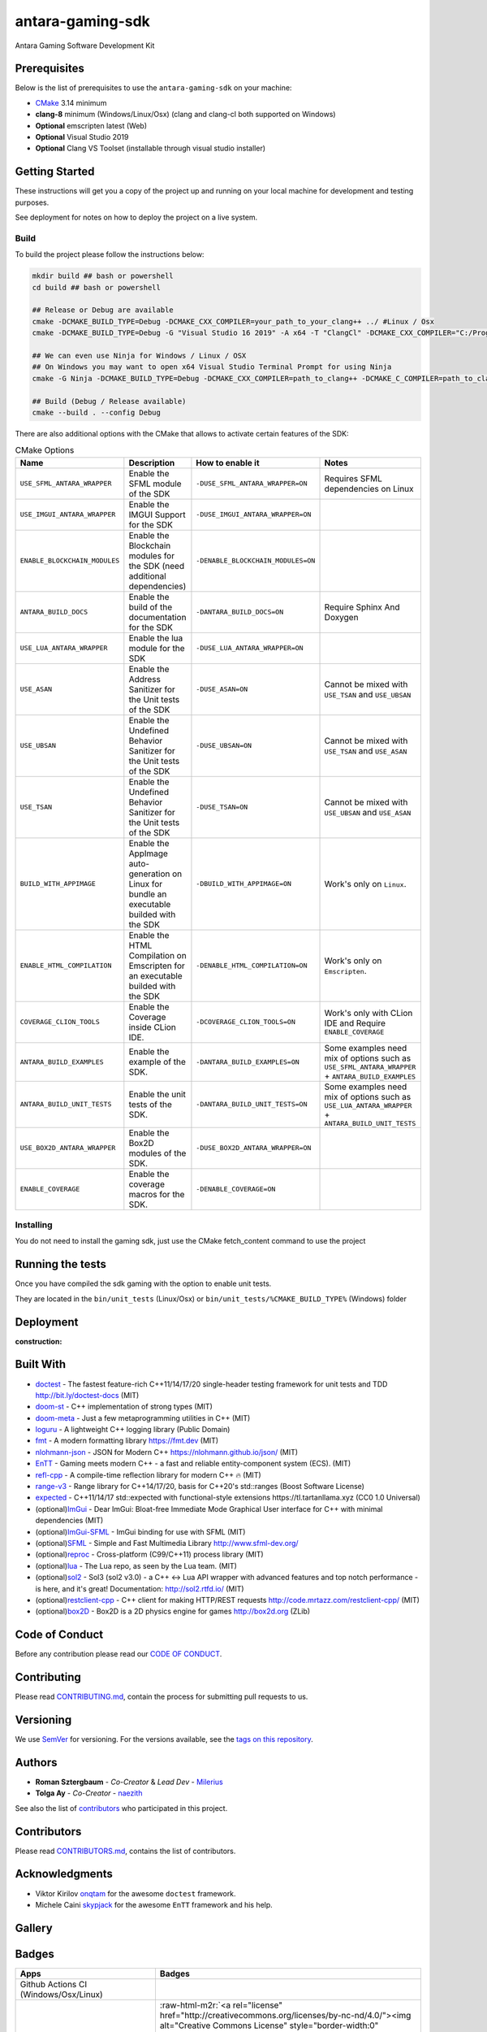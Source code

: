 .. role:: raw-html-m2r(raw)
   :format: html

antara-gaming-sdk
=================

Antara Gaming Software Development Kit

Prerequisites
-------------

Below is the list of prerequisites to use the ``antara-gaming-sdk`` on your machine:


* `CMake <https://cmake.org/download/>`_ 3.14 minimum
* **clang-8** minimum (Windows/Linux/Osx) (clang and clang-cl both supported on Windows)
* **Optional** emscripten latest (Web)
* **Optional** Visual Studio 2019
* **Optional** Clang VS Toolset (installable through visual studio installer)

Getting Started
---------------

These instructions will get you a copy of the project up and running on your local machine for development and testing purposes. 

See deployment for notes on how to deploy the project on a live system.

Build
^^^^^

To build the project please follow the instructions below:

.. code-block:: bash

   mkdir build ## bash or powershell
   cd build ## bash or powershell

   ## Release or Debug are available
   cmake -DCMAKE_BUILD_TYPE=Debug -DCMAKE_CXX_COMPILER=your_path_to_your_clang++ ../ #Linux / Osx 
   cmake -DCMAKE_BUILD_TYPE=Debug -G "Visual Studio 16 2019" -A x64 -T "ClangCl" -DCMAKE_CXX_COMPILER="C:/Program Files/LLVM/bin/clang-cl.exe" ../ #Windows

   ## We can even use Ninja for Windows / Linux / OSX
   ## On Windows you may want to open x64 Visual Studio Terminal Prompt for using Ninja
   cmake -G Ninja -DCMAKE_BUILD_TYPE=Debug -DCMAKE_CXX_COMPILER=path_to_clang++ -DCMAKE_C_COMPILER=path_to_clang ../

   ## Build (Debug / Release available)
   cmake --build . --config Debug

There are also additional options with the CMake that allows to activate certain features of the SDK:

.. role:: raw-html(raw)
    :format: html

.. list-table:: CMake Options
   :header-rows: 1
   :align: center

   * - Name
     - Description
     - How to enable it
     - Notes
   * - ``USE_SFML_ANTARA_WRAPPER``
     - Enable the SFML module of the SDK
     - ``-DUSE_SFML_ANTARA_WRAPPER=ON``
     - Requires SFML dependencies on Linux
   * - ``USE_IMGUI_ANTARA_WRAPPER``
     - Enable the IMGUI Support for the SDK
     - ``-DUSE_IMGUI_ANTARA_WRAPPER=ON``
     -
   * - ``ENABLE_BLOCKCHAIN_MODULES``
     - Enable the Blockchain modules for the SDK (need additional dependencies)
     - ``-DENABLE_BLOCKCHAIN_MODULES=ON``
     -
   * - ``ANTARA_BUILD_DOCS``
     - Enable the build of the documentation for the SDK
     - ``-DANTARA_BUILD_DOCS=ON``
     - Require Sphinx And Doxygen
   * - ``USE_LUA_ANTARA_WRAPPER``
     - Enable the lua module for the SDK
     - ``-DUSE_LUA_ANTARA_WRAPPER=ON``
     -
   * - ``USE_ASAN``
     - Enable the Address Sanitizer for the Unit tests of the SDK
     - ``-DUSE_ASAN=ON``
     - Cannot be mixed with ``USE_TSAN`` and ``USE_UBSAN``
   * - ``USE_UBSAN``
     - Enable the Undefined Behavior Sanitizer for the Unit tests of the SDK
     - ``-DUSE_UBSAN=ON``
     - Cannot be mixed with ``USE_TSAN`` and ``USE_ASAN``
   * - ``USE_TSAN``
     - Enable the Undefined Behavior Sanitizer for the Unit tests of the SDK
     - ``-DUSE_TSAN=ON``
     - Cannot be mixed with ``USE_UBSAN`` and ``USE_ASAN``
   * - ``BUILD_WITH_APPIMAGE``
     - Enable the AppImage auto-generation on Linux for bundle an executable builded with the SDK
     - ``-DBUILD_WITH_APPIMAGE=ON``
     - Work's only on ``Linux``.
   * - ``ENABLE_HTML_COMPILATION``
     - Enable the HTML Compilation on Emscripten for an executable builded with the SDK
     - ``-DENABLE_HTML_COMPILATION=ON``
     - Work's only on ``Emscripten``.
   * - ``COVERAGE_CLION_TOOLS``
     - Enable the Coverage inside CLion IDE.
     - ``-DCOVERAGE_CLION_TOOLS=ON``
     - Work's only with CLion IDE and Require ``ENABLE_COVERAGE``
   * - ``ANTARA_BUILD_EXAMPLES``
     - Enable the example of the SDK.
     - ``-DANTARA_BUILD_EXAMPLES=ON``
     - Some examples need mix of options such as ``USE_SFML_ANTARA_WRAPPER`` + ``ANTARA_BUILD_EXAMPLES``
   * - ``ANTARA_BUILD_UNIT_TESTS``
     - Enable the unit tests of the SDK.
     - ``-DANTARA_BUILD_UNIT_TESTS=ON``
     - Some examples need mix of options such as ``USE_LUA_ANTARA_WRAPPER`` + ``ANTARA_BUILD_UNIT_TESTS``
   * - ``USE_BOX2D_ANTARA_WRAPPER``
     - Enable the Box2D modules of the SDK.
     - ``-DUSE_BOX2D_ANTARA_WRAPPER=ON``
     -
   * - ``ENABLE_COVERAGE``
     - Enable the coverage macros for the SDK.
     - ``-DENABLE_COVERAGE=ON``
     -

Installing
^^^^^^^^^^

You do not need to install the gaming sdk, just use the CMake fetch_content command to use the project

Running the tests
-----------------

Once you have compiled the sdk gaming with the option to enable unit tests.

They are located in the ``bin/unit_tests`` (Linux/Osx) or ``bin/unit_tests/%CMAKE_BUILD_TYPE%`` (Windows) folder

Deployment
----------

:construction:

Built With
----------

* `doctest <https://github.com/onqtam/doctest>`_ - The fastest feature-rich C++11/14/17/20 single-header testing framework for unit tests and TDD http://bit.ly/doctest-docs (MIT)
* `doom-st <https://github.com/doom/strong_type>`_ - C++ implementation of strong types (MIT)
* `doom-meta <https://github.com/doom/meta>`_ - Just a few metaprogramming utilities in C++ (MIT)
* `loguru <https://github.com/emilk/loguru>`_ - A lightweight C++ logging library (Public Domain)
* `fmt <https://github.com/fmtlib/fmt>`_ - A modern formatting library https://fmt.dev (MIT)
* `nlohmann-json <https://github.com/nlohmann/json>`_ - JSON for Modern C++ https://nlohmann.github.io/json/ (MIT)
* `EnTT <https://github.com/skypjack/entt>`_ - Gaming meets modern C++ - a fast and reliable entity-component system (ECS). (MIT)
* `refl-cpp <https://github.com/veselink1/refl-cpp>`_ - A compile-time reflection library for modern C++ 🔥 (MIT)
* `range-v3 <https://github.com/ericniebler/range-v3>`_ - Range library for C++14/17/20, basis for C++20's std::ranges (Boost Software License)
* `expected <https://github.com/TartanLlama/expected>`_ - C++11/14/17 std::expected with functional-style extensions https://tl.tartanllama.xyz (CC0 1.0 Universal)
* (optional)\ `ImGui <https://github.com/ocornut/imgui>`_ - Dear ImGui: Bloat-free Immediate Mode Graphical User interface for C++ with minimal dependencies (MIT)
* (optional)\ `ImGui-SFML <https://github.com/eliasdaler/imgui-sfml>`_ - ImGui binding for use with SFML (MIT)
* (optional)\ `SFML <https://github.com/SFML/SFML>`_ - Simple and Fast Multimedia Library http://www.sfml-dev.org/
* (optional)\ `reproc <https://github.com/DaanDeMeyer/reproc>`_ - Cross-platform (C99/C++11) process library (MIT)
* (optional)\ `lua <https://github.com/lua/lua>`_ - The Lua repo, as seen by the Lua team. (MIT)
* (optional)\ `sol2 <https://github.com/ThePhD/sol2>`_ - Sol3 (sol2 v3.0) - a C++ <-> Lua API wrapper with advanced features and top notch performance - is here, and it's great! Documentation: http://sol2.rtfd.io/ (MIT)
* (optional)\ `restclient-cpp <https://github.com/mrtazz/restclient-cpp>`_ - C++ client for making HTTP/REST requests http://code.mrtazz.com/restclient-cpp/ (MIT)
* (optional)\ `box2D <https://github.com/erincatto/Box2D>`_ - Box2D is a 2D physics engine for games http://box2d.org (ZLib)

Code of Conduct
---------------

Before any contribution please read our `CODE OF CONDUCT <./CODE-OF-CONDUCT.md>`_.

Contributing
------------

Please read `CONTRIBUTING.md <./CONTRIBUTING.md>`_\ , contain the process for submitting pull requests to us.

Versioning
----------

We use `SemVer <http://semver.org/>`_ for versioning. For the versions available, see the `tags on this repository <https://github.com/KomodoPlatform/antara-gaming-sdk/tags>`_.

Authors
-------

* **Roman Sztergbaum** - *Co-Creator* & *Lead Dev* - `Milerius <https://github.com/Milerius>`_
* **Tolga Ay** - *Co-Creator* - `naezith <https://github.com/Naezith>`_

See also the list of `contributors <./CONTRIBUTORS.md>`_ who participated in this project.

Contributors
------------

Please read `CONTRIBUTORS.md <./CONTRIBUTORS.md>`_\ , contains the list of contributors.

Acknowledgments
---------------

* Viktor Kirilov `onqtam <https://github.com/onqtam>`_ for the awesome ``doctest`` framework.
* Michele Caini  `skypjack <https://github.com/skypjack>`_ for the awesome ``EnTT`` framework and his help.

Gallery
-------

.. image:: docs/assets/gallery/wolf.gif
   :align: center
.. image:: docs/assets/gallery/wolf-ig.png
.. image:: docs/assets/gallery/wolf-ig2.png
.. image:: docs/assets/gallery/flappy.png
.. image:: docs/assets/gallery/flappy-bird.gif
   :align: center
.. image:: docs/assets/gallery/tictactoe-gif.gif
   :align: center
.. image:: docs/assets/gallery/tictactoe-playing.png
.. image:: docs/assets/gallery/tictactoe-o-win.png
.. image:: docs/assets/gallery/tictactoe-x-win.png
.. image:: docs/assets/gallery/tictactoe-tie.png

Badges
------

.. list-table::
   :header-rows: 1
   :align: left

   * - Apps
     - Badges
   * - Github Actions CI (Windows/Osx/Linux)
     - .. image:: https://github.com/KomodoPlatform/antara-gaming-sdk/workflows/CI/badge.svg
          :target: https://github.com/KomodoPlatform/antara-gaming-sdk/actions
          :alt: Build Status
     
   * - License
     - :raw-html-m2r:`<a rel="license" href="http://creativecommons.org/licenses/by-nc-nd/4.0/"><img alt="Creative Commons License" style="border-width:0" src="https://i.creativecommons.org/l/by-nc-nd/4.0/88x31.png" /></a>`\ :raw-html-m2r:`<br />`\ This work is licensed under a :raw-html-m2r:`<a rel="license" href="http://creativecommons.org/licenses/by-nc-nd/4.0/">Creative Commons Attribution-NonCommercial-NoDerivatives 4.0 International License</a>`.
   * - LGTM (Security C++) Alerts
     - .. image:: https://img.shields.io/lgtm/alerts/g/KomodoPlatform/antara-gaming-sdk.svg?logo=lgtm&logoWidth=18
          :target: https://lgtm.com/projects/g/KomodoPlatform/antara-gaming-sdk/alerts/
          :alt: Total alerts
     
   * - LGTM (Security C++) Quality
     - .. image:: https://img.shields.io/lgtm/grade/cpp/g/KomodoPlatform/antara-gaming-sdk.svg?logo=lgtm&logoWidth=18
          :target: https://lgtm.com/projects/g/KomodoPlatform/antara-gaming-sdk/context:cpp
          :alt: Language grade: C/C++
     
   * - Issues
     - .. image:: https://img.shields.io/github/issues/KomodoPlatform/antara-gaming-sdk
          :target: https://img.shields.io/github/issues/KomodoPlatform/antara-gaming-sdk
          :alt: GitHub issues
     
   * - Report CI (Linux/Osx/Windows/Emscripten)
     - .. image:: https://report.ci/status/KomodoPlatform/antara-gaming-sdk/badge.svg?branch=master
          :target: https://report.ci/status/KomodoPlatform/antara-gaming-sdk?branch=master
          :alt: badge
                                                                  
   * - Coverage (Codecov)
     - .. image:: https://codecov.io/gh/KomodoPlatform/antara-gaming-sdk/branch/master/graph/badge.svg
          :target: https://codecov.io/gh/KomodoPlatform/antara-gaming-sdk
          :alt: codecov
     
   * - Docs
     - .. image:: https://readthedocs.org/projects/antara-gaming-sdk/badge/?version=latest
          :target: https://antara-gaming-sdk.readthedocs.io/en/latest/?badge=latest
          :alt: Documentation Status
     
   * - HitCount
     - .. image:: http://hits.dwyl.io/KomodoPlatform/antara-gaming-sdk.svg
          :target: http://hits.dwyl.io/KomodoPlatform/antara-gaming-sdk
          :alt: HitCount
     
   * - Line Of Code
     - .. image:: https://tokei.rs/b1/github/KomodoPlatform/antara-gaming-sdk
          :target: https://github.com/KomodoPlatform/antara-gaming-sdk
          :alt:
     
   * - Conventional Commit
     - .. image:: https://img.shields.io/badge/Conventional%20Commits-1.0.0-yellow.svg
          :target: https://conventionalcommits.org
          :alt: Conventional Commits
     

